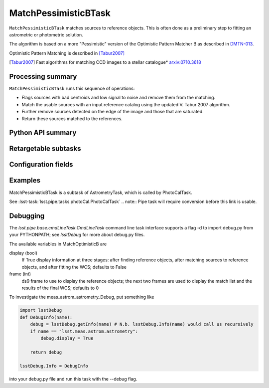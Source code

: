 .. lsst-task-topic:: lsst.meas.astrom.MatchPessimisticBTask

#####################
MatchPessimisticBTask
#####################

.. Summary paragraph (a few sentences)
.. The aim is to say what the task is for

``MatchPessimisticBTask`` matches sources to reference objects. This is often
done as a preliminary step to fitting an astrometric or photometric solution.

The algorithm is based on a more "Pessimistic" version of the Optimistic
Pattern Matcher B as described in `DMTN-013 <http://ls.st/DMTN-031>`_.

Optimistic Pattern Matching is described in [Tabur2007]_

.. [Tabur2007] Fast algorithms for matching CCD images to a stellar catalogue*
               `arxiv:0710.3618 <https://arxiv.org/abs/0710.3618>`_

.. _lsst.meas.astrom.MatchPessimisticBTask-summary:

Processing summary
==================

.. If the task does not break work down into multiple steps, don't use a list.
.. Instead, summarize the computation itself in a paragraph or two.

``MatchPessimisticBTask`` runs this sequence of operations:

- Flags sources with bad centroids and low signal to noise and remove them from
  the matching.
- Match the usable sources with an input reference catalog using the updated
  V. Tabur 2007 algorithm.
- Further remove sources detected on the edge of the image and those that are
  saturated.
- Return these sources matched to the references.

.. _lsst.meas.astrom.MatchPessimisticBTask-api:

Python API summary
==================

.. lsst-task-api-summary:: lsst.meas.astrom.MatchPessimisticBTask

.. _lsst.meas.astrom.MatchPessimisticBTask-subtasks:

Retargetable subtasks
=====================

.. lsst-task-config-subtasks:: lsst.meas.astrom.MatchPessimisticBTask

.. _lsst.meas.astrom.MatchPessimisticBTask-configs:

Configuration fields
====================

.. lsst-task-config-fields:: lsst.meas.astrom.MatchPessimisticBTask

.. _lsst.meas.astrom.MatchPessimisticBTask-examples:

Examples
========

.. Add a brief example here.
.. If there are multiple examples
.. (such as one from a command-line context and another that uses the Python API)
.. you can separate each example into a different subsection for clarity.

MatchPessimisticBTask is a subtask of AstrometryTask, which is called by
PhotoCalTask.

See :lsst-task:`lsst.pipe.tasks.photoCal.PhotoCalTask`
.. note:: Pipe task will require conversion before this link is usable.

.. _lsst.meas.astrom.MatchPessimisticBTask-debug:

Debugging
=========

The `lsst.pipe.base.cmdLineTask.CmdLineTask` command line task interface supports a flag -d to import debug.py from your PYTHONPATH; see `lsstDebug` for more about debug.py files.

The available variables in MatchOptimisticB are

display (bool)
    If True display information at three stages: after finding reference objects, after matching sources to reference objects, and after fitting the WCS; defaults to False
frame (int)
    ds9 frame to use to display the reference objects; the next two frames are used to display the match list and the results of the final WCS; defaults to 0

To investigate the meas_astrom_astrometry_Debug, put something like

.. code-block:: py

    import lsstDebug
    def DebugInfo(name):
        debug = lsstDebug.getInfo(name) # N.b. lsstDebug.Info(name) would call us recursively
        if name == "lsst.meas.astrom.astrometry":
            debug.display = True

        return debug

    lsstDebug.Info = DebugInfo

into your debug.py file and run this task with the --debug flag.
